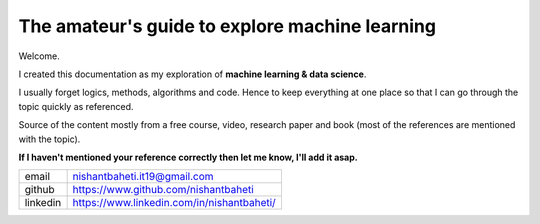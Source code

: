 ====================================================
The amateur's guide to explore machine learning
====================================================

.. image:: mlguidebooklogo.png



Welcome.

I created this documentation as my exploration of **machine learning & data science**.

I usually forget logics, methods, algorithms and code. Hence to keep everything at one place so that I can go through the topic quickly as referenced. 

Source of the content mostly from a free course, video, research paper and book (most of the references are mentioned with the topic).

**If I haven't mentioned your reference correctly then let me know, I'll add it asap.**

+-----------+--------------------------------------------+
| email     | nishantbaheti.it19@gmail.com               |
+-----------+--------------------------------------------+
| github    | https://www.github.com/nishantbaheti       |
+-----------+--------------------------------------------+
| linkedin  | https://www.linkedin.com/in/nishantbaheti/ |
+-----------+--------------------------------------------+
    

